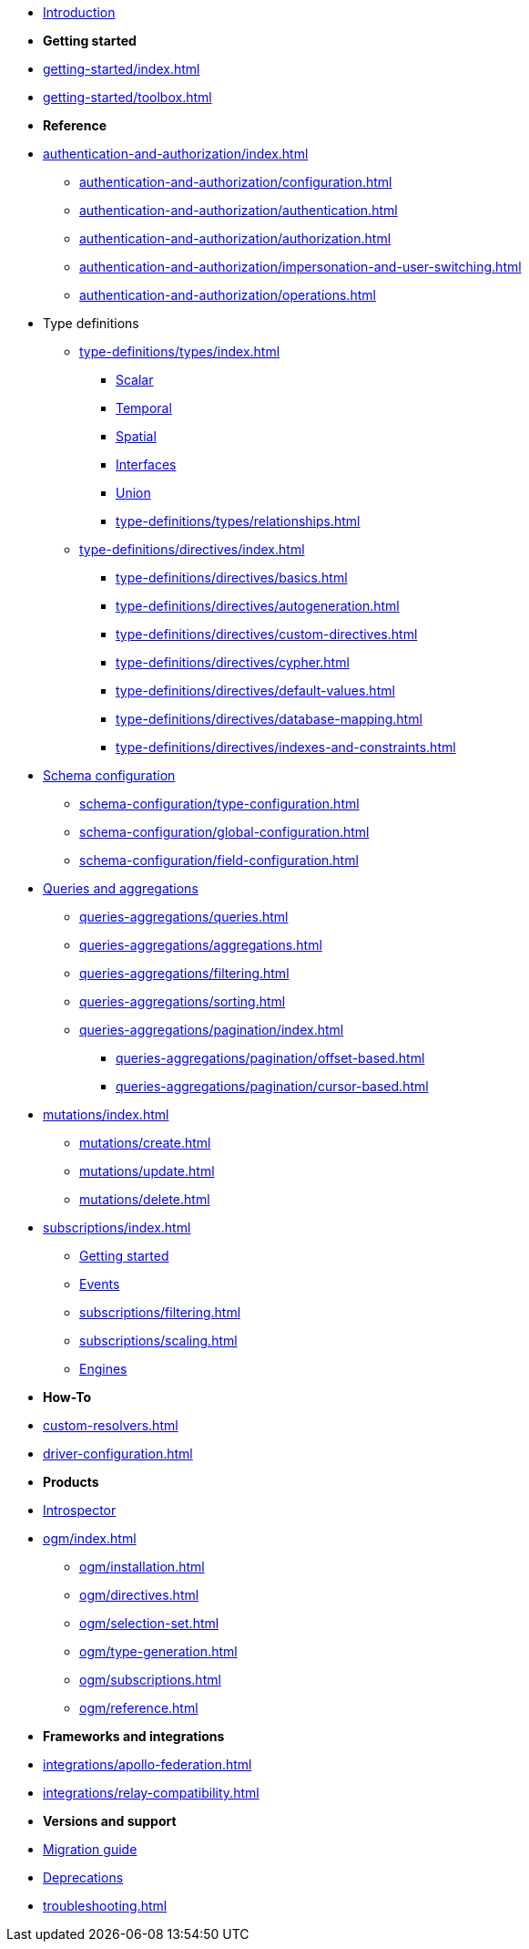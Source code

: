 * xref:index.adoc[Introduction]

* *Getting started*

* xref:getting-started/index.adoc[]
* xref:getting-started/toolbox.adoc[]

* *Reference*

* xref:authentication-and-authorization/index.adoc[]
** xref:authentication-and-authorization/configuration.adoc[]
** xref:authentication-and-authorization/authentication.adoc[]
** xref:authentication-and-authorization/authorization.adoc[]
** xref:authentication-and-authorization/impersonation-and-user-switching.adoc[]
** xref:authentication-and-authorization/operations.adoc[]

* Type definitions
** xref:type-definitions/types/index.adoc[]
*** xref:type-definitions/types/scalar.adoc[Scalar]
*** xref:type-definitions/types/temporal.adoc[Temporal]
*** xref:type-definitions/types/spatial.adoc[Spatial]
*** xref:type-definitions/types/interfaces.adoc[Interfaces]
*** xref:type-definitions/types/unions.adoc[Union]
*** xref:type-definitions/types/relationships.adoc[]
** xref:type-definitions/directives/index.adoc[]
*** xref:type-definitions/directives/basics.adoc[]
*** xref:type-definitions/directives/autogeneration.adoc[]
*** xref:type-definitions/directives/custom-directives.adoc[]
*** xref:type-definitions/directives/cypher.adoc[]
*** xref:type-definitions/directives/default-values.adoc[]
*** xref:type-definitions/directives/database-mapping.adoc[]
*** xref:type-definitions/directives/indexes-and-constraints.adoc[]

* xref:schema-configuration/index.adoc[Schema configuration]
** xref:schema-configuration/type-configuration.adoc[]
** xref:schema-configuration/global-configuration.adoc[]
** xref:schema-configuration/field-configuration.adoc[]

* xref:queries-aggregations/index.adoc[Queries and aggregations]
** xref:queries-aggregations/queries.adoc[]
** xref:queries-aggregations/aggregations.adoc[]
** xref:queries-aggregations/filtering.adoc[]
** xref:queries-aggregations/sorting.adoc[]
** xref:queries-aggregations/pagination/index.adoc[]
*** xref:queries-aggregations/pagination/offset-based.adoc[]
*** xref:queries-aggregations/pagination/cursor-based.adoc[]

* xref:mutations/index.adoc[]
** xref:mutations/create.adoc[]
** xref:mutations/update.adoc[]
** xref:mutations/delete.adoc[]

* xref:subscriptions/index.adoc[]
** xref:subscriptions/getting-started.adoc[Getting started]
** xref:subscriptions/events.adoc[Events]
** xref:subscriptions/filtering.adoc[]
** xref:subscriptions/scaling.adoc[]
** xref:subscriptions/engines.adoc[Engines]

* *How-To*

* xref:custom-resolvers.adoc[]
* xref:driver-configuration.adoc[]

* *Products*

* xref:introspector.adoc[Introspector]

* xref:ogm/index.adoc[]
** xref:ogm/installation.adoc[]
** xref:ogm/directives.adoc[]
** xref:ogm/selection-set.adoc[]
** xref:ogm/type-generation.adoc[]
** xref:ogm/subscriptions.adoc[]
** xref:ogm/reference.adoc[]

* *Frameworks and integrations*

* xref:integrations/apollo-federation.adoc[]
* xref:integrations/relay-compatibility.adoc[]

* *Versions and support*

* xref:migration/index.adoc[Migration guide]
* xref:deprecations.adoc[Deprecations]
* xref:troubleshooting.adoc[]
